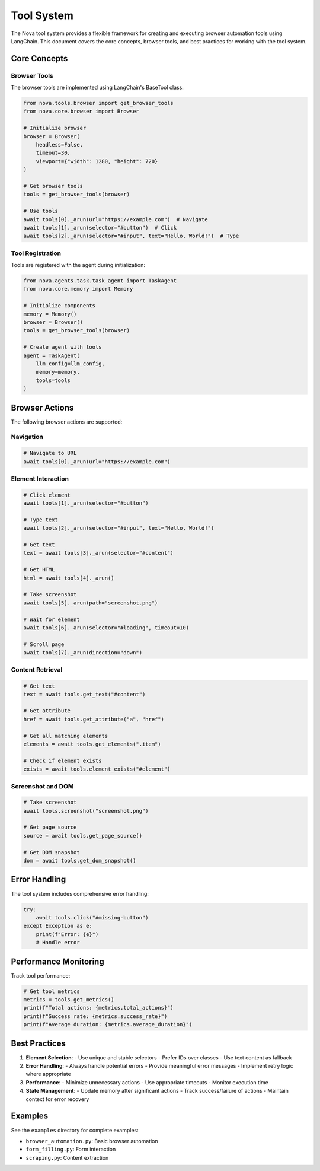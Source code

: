 Tool System
===========

The Nova tool system provides a flexible framework for creating and executing browser automation tools using LangChain. This document covers the core concepts, browser tools, and best practices for working with the tool system.

Core Concepts
------------

Browser Tools
~~~~~~~~~~~~

The browser tools are implemented using LangChain's BaseTool class:

.. code-block:: python

    from nova.tools.browser import get_browser_tools
    from nova.core.browser import Browser

    # Initialize browser
    browser = Browser(
        headless=False,
        timeout=30,
        viewport={"width": 1280, "height": 720}
    )

    # Get browser tools
    tools = get_browser_tools(browser)

    # Use tools
    await tools[0]._arun(url="https://example.com")  # Navigate
    await tools[1]._arun(selector="#button")  # Click
    await tools[2]._arun(selector="#input", text="Hello, World!")  # Type

Tool Registration
~~~~~~~~~~~~~~~

Tools are registered with the agent during initialization:

.. code-block:: python

    from nova.agents.task.task_agent import TaskAgent
    from nova.core.memory import Memory

    # Initialize components
    memory = Memory()
    browser = Browser()
    tools = get_browser_tools(browser)

    # Create agent with tools
    agent = TaskAgent(
        llm_config=llm_config,
        memory=memory,
        tools=tools
    )

Browser Actions
-------------

The following browser actions are supported:

Navigation
~~~~~~~~~

.. code-block:: python

    # Navigate to URL
    await tools[0]._arun(url="https://example.com")

Element Interaction
~~~~~~~~~~~~~~~~~

.. code-block:: python

    # Click element
    await tools[1]._arun(selector="#button")

    # Type text
    await tools[2]._arun(selector="#input", text="Hello, World!")

    # Get text
    text = await tools[3]._arun(selector="#content")

    # Get HTML
    html = await tools[4]._arun()

    # Take screenshot
    await tools[5]._arun(path="screenshot.png")

    # Wait for element
    await tools[6]._arun(selector="#loading", timeout=10)

    # Scroll page
    await tools[7]._arun(direction="down")

Content Retrieval
~~~~~~~~~~~~~~~

.. code-block:: python

    # Get text
    text = await tools.get_text("#content")

    # Get attribute
    href = await tools.get_attribute("a", "href")

    # Get all matching elements
    elements = await tools.get_elements(".item")

    # Check if element exists
    exists = await tools.element_exists("#element")

Screenshot and DOM
~~~~~~~~~~~~~~~~

.. code-block:: python

    # Take screenshot
    await tools.screenshot("screenshot.png")

    # Get page source
    source = await tools.get_page_source()

    # Get DOM snapshot
    dom = await tools.get_dom_snapshot()

Error Handling
------------

The tool system includes comprehensive error handling:

.. code-block:: python

    try:
        await tools.click("#missing-button")
    except Exception as e:
        print(f"Error: {e}")
        # Handle error

Performance Monitoring
--------------------

Track tool performance:

.. code-block:: python

    # Get tool metrics
    metrics = tools.get_metrics()
    print(f"Total actions: {metrics.total_actions}")
    print(f"Success rate: {metrics.success_rate}")
    print(f"Average duration: {metrics.average_duration}")

Best Practices
-------------

1. **Element Selection**:
   - Use unique and stable selectors
   - Prefer IDs over classes
   - Use text content as fallback

2. **Error Handling**:
   - Always handle potential errors
   - Provide meaningful error messages
   - Implement retry logic where appropriate

3. **Performance**:
   - Minimize unnecessary actions
   - Use appropriate timeouts
   - Monitor execution time

4. **State Management**:
   - Update memory after significant actions
   - Track success/failure of actions
   - Maintain context for error recovery

Examples
--------

See the ``examples`` directory for complete examples:

- ``browser_automation.py``: Basic browser automation
- ``form_filling.py``: Form interaction
- ``scraping.py``: Content extraction 